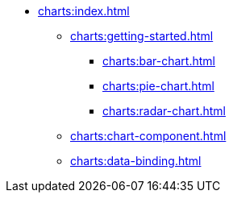 * xref:charts:index.adoc[]
** xref:charts:getting-started.adoc[]
*** xref:charts:bar-chart.adoc[]
*** xref:charts:pie-chart.adoc[]
*** xref:charts:radar-chart.adoc[]
** xref:charts:chart-component.adoc[]
** xref:charts:data-binding.adoc[]
